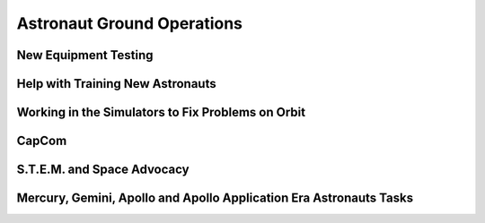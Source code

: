 Astronaut Ground Operations
===========================

New Equipment Testing
---------------------

Help with Training New Astronauts
---------------------------------

Working in the Simulators to Fix Problems on Orbit
--------------------------------------------------

CapCom
------

S.T.E.M. and Space Advocacy
---------------------------

Mercury, Gemini, Apollo and Apollo Application Era Astronauts Tasks
-------------------------------------------------------------------

